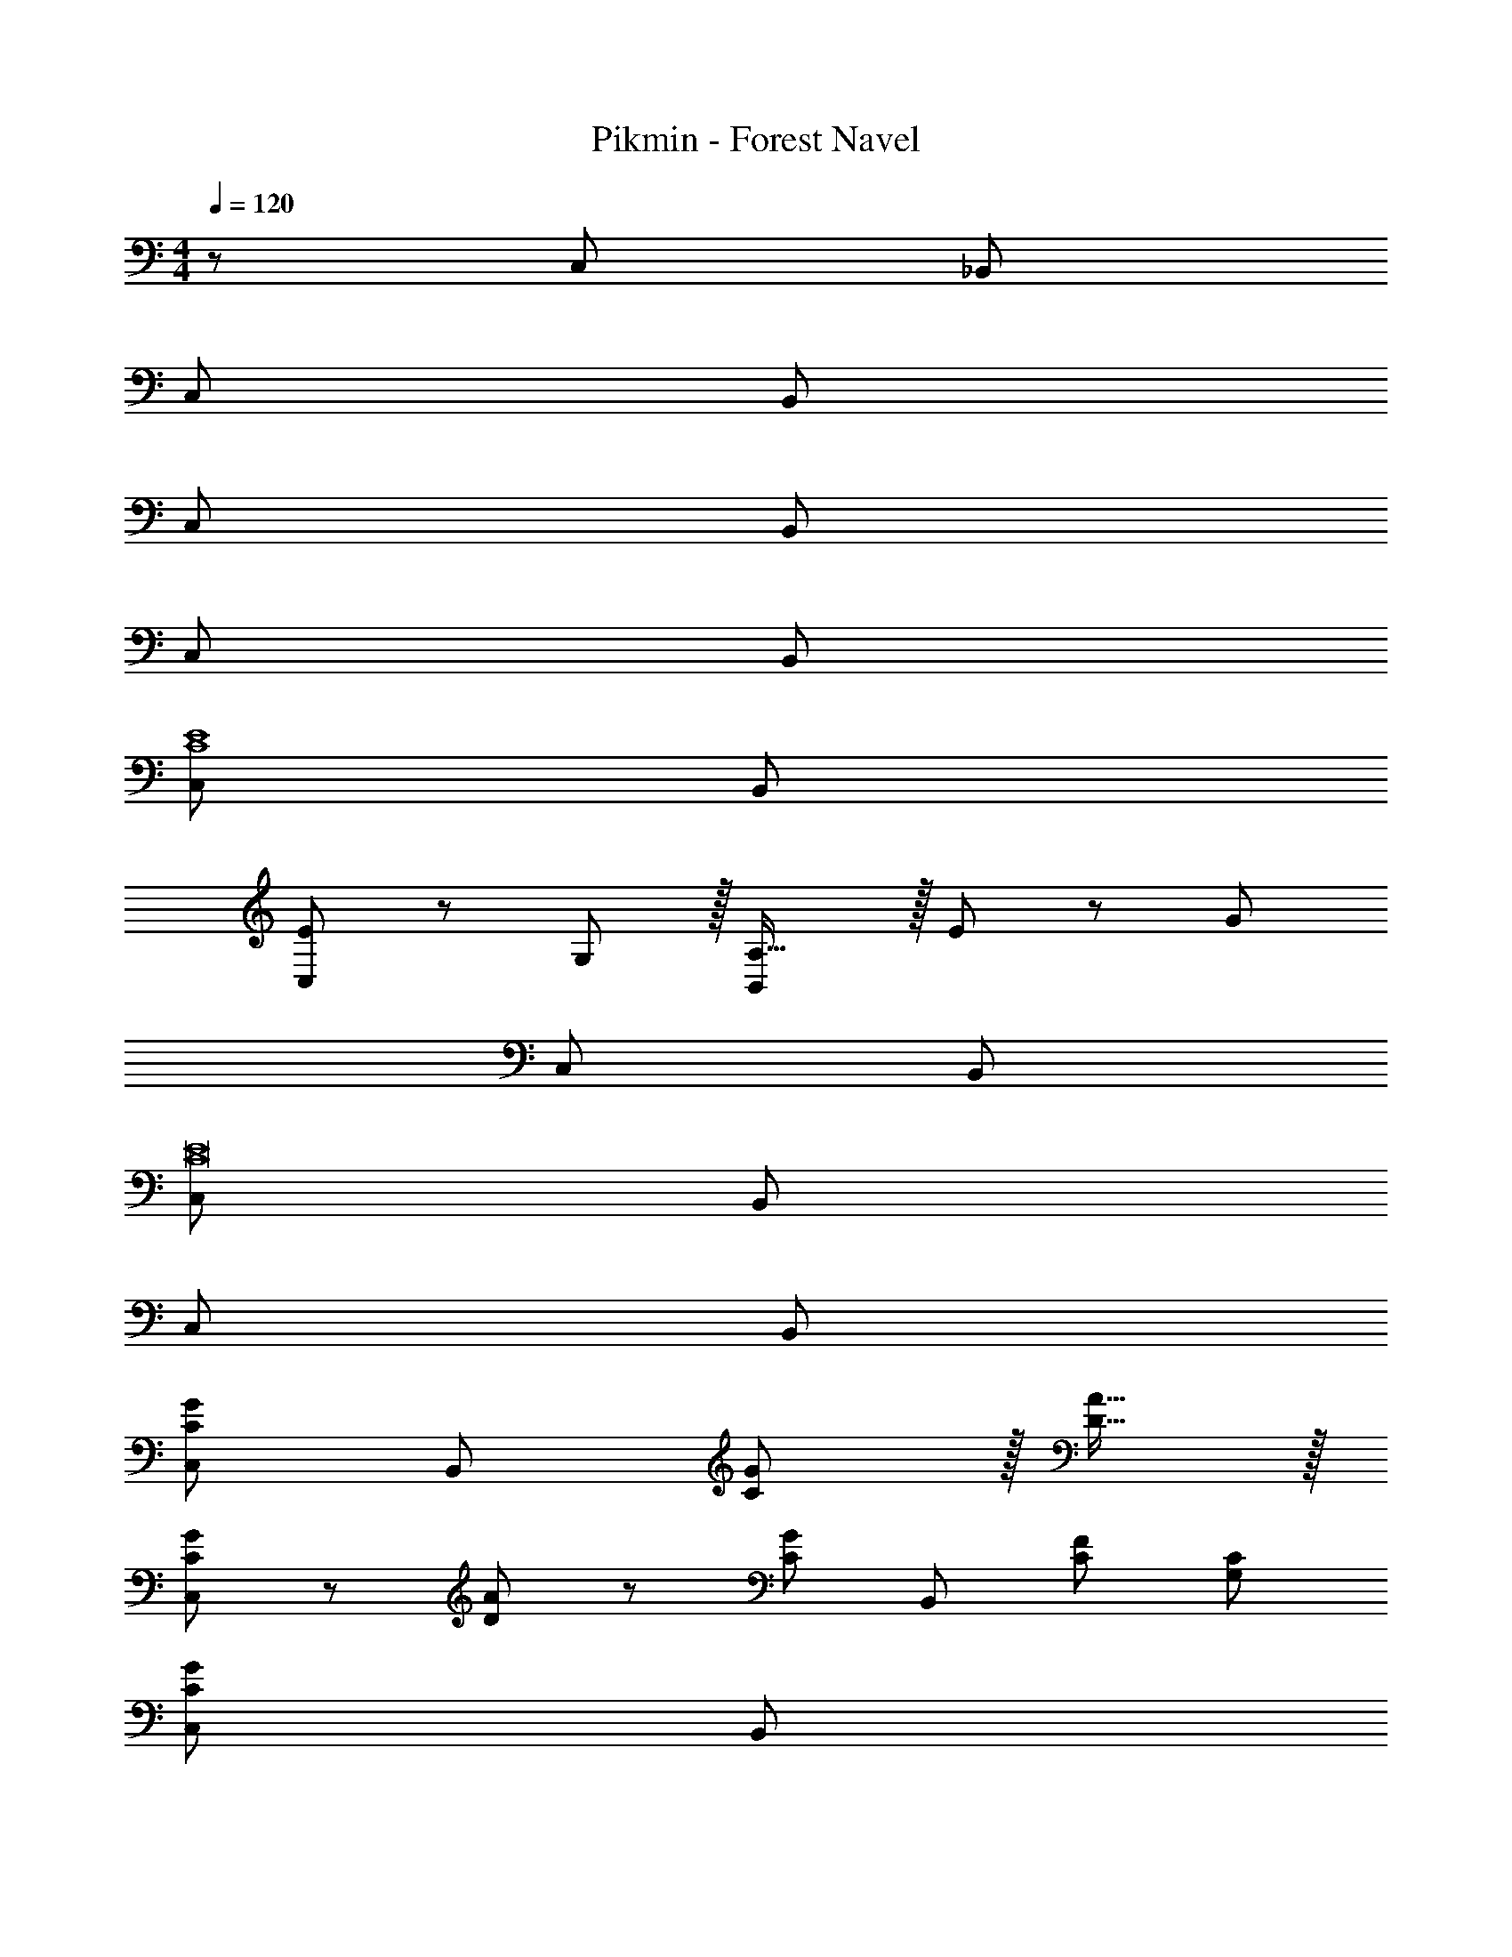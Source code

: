 X: 1
T: Pikmin - Forest Navel
Z: ABC Generated by Starbound Composer
L: 1/8
M: 4/4
Q: 1/4=120
K: C
z/48 C,145/48 _B,,119/24 
C,73/24 B,,119/24 
C,73/24 B,,119/24 
C,73/24 B,,119/24 
[C,73/24C8E8] B,,119/24 
[E49/24C,73/24] z/48 G,11/12 z/16 [A,31/16B,,119/24] z/16 E23/12 z/24 [G431/48z] 
C,73/24 B,,119/24 
[C,73/24C16E16] B,,119/24 
C,73/24 B,,119/24 
[C,73/24C289/48G289/48] [B,,119/24z143/48] [C11/12G11/12] z/16 [D15/16A15/16] z/16 
[C13/24G13/24C,73/24] z/24 [D11/24A11/24] z/48 [C143/48G143/48z95/48] [B,,119/24z] [C95/48F95/48] [G,95/48C95/48] 
[C,73/24C673/48G673/48] B,,119/24 
C,73/24 [B,,119/24z143/48] E23/48 z/48 G11/12 z/16 E23/48 z/48 
[E73/24A73/24C,73/24] [C143/48E143/48B,,119/24] [A,479/48C479/48z95/48] 
C,73/24 B,,119/24 
[D73/24G73/24C,73/24] [B,,119/24_B,311/24D311/24] 
C,73/24 B,,119/24 
[E73/24A73/24C,73/24] [C143/48E143/48B,,119/24] [A,479/48C479/48z95/48] 
C,73/24 B,,119/24 
[D73/24G73/24C,73/24] [B,143/48D143/48B,,119/24] [G,479/48=B,479/48z95/48] 
C,73/24 B,,119/24 
[G,13/24C,73/24] z/24 B,11/24 z/48 [A,239/16z95/48] B,,119/24 
C,73/24 B,,119/24 
[C,73/24E,239/48G,239/48] [B,,119/24z2] [C35/24^D35/24] z/48 [C71/48D71/48] 
[C,73/24A,97/24C97/24] [B,,119/24z] [E,95/24G,95/24] 
[C,73/24E,289/48G,289/48] [B,,119/24z143/48] [C11/12F11/12] z/16 [=D15/16G15/16] z/16 
[C13/24F13/24C,73/24] z/24 [D11/24G11/24] z/48 [C143/48F143/48z95/48] [B,,119/24z] [_B,95/48^D95/48] [G,95/48C95/48] 
[C,73/24C8F8] B,,119/24 
[C,73/24B,16D16] B,,119/24 
C,73/24 B,,119/24 
C,73/24 B,,119/24 
[C,73/24C8E8] B,,119/24 
[E49/24C,73/24] z/48 G,11/12 z/16 [A,31/16B,,119/24] z/16 E23/12 z/24 [G431/48z] 
C,73/24 B,,119/24 
[C,73/24C16E16] B,,119/24 
C,73/24 B,,119/24 
[C,73/24C289/48G289/48] [B,,119/24z143/48] [C11/12G11/12] z/16 [=D15/16A15/16] z/16 
[C13/24G13/24C,73/24] z/24 [D11/24A11/24] z/48 [C143/48G143/48z95/48] [B,,119/24z] [C95/48F95/48] [G,95/48C95/48] 
[C,73/24C673/48G673/48] B,,119/24 
C,73/24 [B,,119/24z143/48] E23/48 z/48 G11/12 z/16 E23/48 z/48 
[E73/24A73/24C,73/24] [C143/48E143/48B,,119/24] [A,479/48C479/48z95/48] 
C,73/24 B,,119/24 
[D73/24G73/24C,73/24] [B,,119/24B,311/24D311/24] 
C,73/24 B,,119/24 
[E73/24A73/24C,73/24] [C143/48E143/48B,,119/24] [A,479/48C479/48z95/48] 
C,73/24 B,,119/24 
[D73/24G73/24C,73/24] [B,143/48D143/48B,,119/24] [G,479/48=B,479/48z95/48] 
C,73/24 B,,119/24 
[G,13/24C,73/24] z/24 B,11/24 z/48 [A,239/16z95/48] B,,119/24 
C,73/24 B,,119/24 
[C,73/24E,239/48G,239/48] [B,,119/24z2] [C35/24^D35/24] z/48 [C71/48D71/48] 
[C,73/24A,97/24C97/24] [B,,119/24z] [E,95/24G,95/24] 
[C,73/24E,289/48G,289/48] [B,,119/24z143/48] [C11/12F11/12] z/16 [=D15/16G15/16] z/16 
[C13/24F13/24C,73/24] z/24 [D11/24G11/24] z/48 [C143/48F143/48z95/48] [B,,119/24z] [_B,95/48^D95/48] [G,95/48C95/48] 
[C,73/24C8F8] B,,119/24 
[C,97/24B,8D8] B,,95/24 
[G,8C8C,8] 
